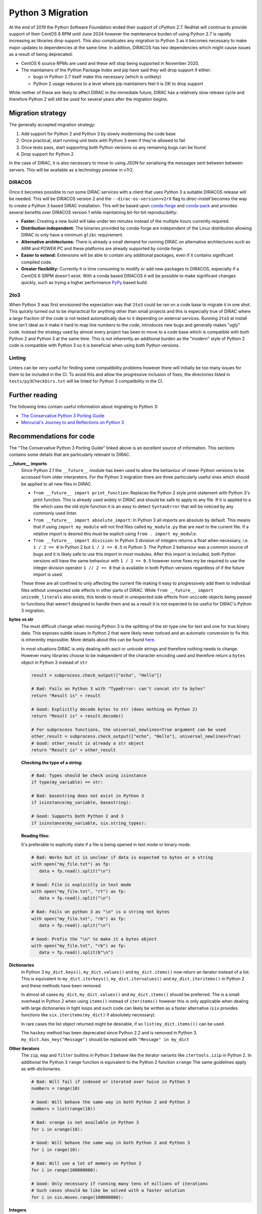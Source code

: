.. _python_3_migration:

==================
Python 3 Migration
==================

At the end of 2019 the Python Software Foundation ended their support of cPython 2.7.
RedHat will continue to provide support of their CentOS 8 RPM until June 2024 however the maintenance burden of using Python 2.7 is rapidly increasing as libraries drop support.
This also complicates any migration to Python 3 as it becomes necessary to make major updates to dependencies at the same time.
In addition, DIRACOS has two dependencies which might cause issues as a result of being deprecated:

- CentOS 6 source RPMs are used and these will stop being supported in November 2020.
- The maintainers of the Python Package Index and pip have said they will drop support if either:

  - bugs in Python 2.7 itself make this necessary (which is unlikely)
  - Python 2 usage reduces to a level where pip maintainers feel it is OK to drop support

While neither of these are likely to affect DIRAC in the immediate future, DIRAC has a relatively slow release cycle and therefore Python 2 will still be used for several years after the migration begins.

Migration strategy
------------------

The generally accepted migration strategy:

#. Add support for Python 2 and Python 3 by slowly modernising the code base
#. Once practical, start running unit tests with Python 3 even if they're allowed to fail
#. Once tests pass, start supporting both Python versions so any remaining bugs can be found
#. Drop support for Python 2

In the case of DIRAC, it is also necessary to move to using JSON for serialising the messages sent between between servers.
This will be available as a technology preview in v7r2.

DIRACOS
^^^^^^^

Once it becomes possible to run some DIRAC services with a client that uses Python 3 a suitable DIRACOS release will be needed.
This will be DIRACOS version 2 and the ``--dirac-os-version=v2rX`` flag to `dirac-install` becomes the way to create a Python 3 based DIRAC installation.
This will be based upon `conda-forge <https://conda-forge.org/>`_ and `conda-pack <https://conda.github.io/conda-pack/>`_ and provides several benefits over DIRACOS version 1 while maintaining bit-for-bit reproducibility:

- **Faster:** Creating a new build will take under ten minutes instead of the multiple hours currently required.
- **Distribution independent:** The binaries provided by conda-forge are independent of the Linux distribution allowing DIRAC to only have a minimum ``glibc`` requirement.
- **Alternative architectures:** There is already a small demand for running DIRAC on alternative architectures such as ARM and POWER PC and these platforms are already supported by conda-forge.
- **Easier to extend:** Extensions will be able to contain any additional packages, even if it contains significant compiled code.
- **Greater flexibility:** Currently it is time consuming to modify or add new packages to DIRACOS, especially if a CentOS 6 SRPM doesn't exist. With a conda based DIRACOS it will be possible to make significant changes quickly, such as trying a higher performance `PyPy <https://www.pypy.org/features.html>`_ based build.

2to3
^^^^

When Python 3 was first envisioned the expectation was that ``2to3`` could be ran on a code base to migrate it in one shot.
This quickly turned out to be impractical for anything other than small projects and this is especially true of DIRAC where a large fraction of the code is not tested automatically due to it depending on external services.
Running ``2to3`` at install time isn't ideal as it make it hard to map line numbers to the code, introduces new bugs and generally makes "ugly" code.
Instead the strategy used by almost every project has been to move to a code base which is compatible with both Python 2 and Python 3 at the same time.
This is not inherently an additional burden as the "modern" style of Python 2 code is compatible with Python 3 so it is beneficial when using both Python versions.

Linting
^^^^^^^

Linters can be very useful for finding some compatibility problems however there will initially be too many issues for them to be included in the CI.
To avoid this and allow the progressive inclusion of fixes, the directories listed in ``tests/py3CheckDirs.txt`` will be linted for Python 3 compatibility in the CI.

Further reading
---------------

The following links contain useful information about migrating to Python 3:

- `The Conservative Python 3 Porting Guide <https://portingguide.readthedocs.io/en/latest/index.html>`_
- `Mercurial's Journey to and Reflections on Python 3 <https://gregoryszorc.com/blog/2020/01/13/mercurial%27s-journey-to-and-reflections-on-python-3/>`_


Recommendations for code
------------------------

The "The Conservative Python 3 Porting Guide" linked above is an excellent source of information.
This sections contains some details that are particularly relevant to DIRAC.

**\_\_future\_\_ imports**
  Since Python 2.1 the ``__future__`` module has been used to allow the behaviour of newer Python versions to be accessed from older interpreters.
  For the Python 3 migration there are three particularly useful ones which should be applied to all new files in DIRAC.

  - ``from __future__ import print_function``:
    Replaces the Python 2 style print statement with Python 3's print function.
    This is already used widely in DIRAC and should be safe to apply to any file.
    If it is applied to a file which uses the old style function it is an easy to detect ``SyntaxError`` that will be noticed by any commonly used linter.
  - ``from __future__ import absolute_import``:
    In Python 3 all imports are absolute by default.
    This means that if using ``import my_module`` will not find files called ``my_module.py`` that are next to the current file.
    If a relative import is desired this must be explicit using ``from . import my_module``.
  - ``from __future__ import division``:
    In Python 3 division of integers returns a float when necessary, i.e. ``1 / 2 == 0`` in Python 2 but ``1 / 2 == 0.5`` in Python 3.
    The Python 2 behaviour was a common source of bugs and it is likely safe to use this import in most modules.
    After this import is included, both Python versions will have the same behaviour with ``1 / 2 == 0.5`` however some fixes my be required to use the integer division operator ``1 // 2 == 0`` that is available in both Python versions regardless of if the future import is used.

  These three are all confined to only affecting the current file making it easy to progressively add them to individual files without unexpected side effects in other parts of DIRAC.
  While ``from __future__ import unicode_literals`` also exists, this tends to result in unexpected side effects from ``unicode`` objects being passed to functions that weren't designed to handle them and as a result it is not expected to be useful for DIRAC's Python 3 migration.

**bytes vs str**
  The most difficult change when moving Python 3 is the splitting of the `str` type one for text and one for true binary data.
  This exposes subtle issues in Python 2 that were likely never noticed and an automatic conversion to fix this is inherently impossible.
  More details about this can be found `here <https://portingguide.readthedocs.io/en/latest/strings.html>`_.

  In most situations DIRAC is only dealing with ascii or unicode strings and therefore nothing needs to change.
  However many libraries choose to be independent of the character encoding used and therefore return a ``bytes`` object in Python 3 instead of ``str``

  .. code-block:: python

    result = subprocess.check_output(["echo", "Hello"])

    # Bad: Fails on Python 3 with "TypeError: can't concat str to bytes"
    return "Result is" + result

    # Good: Explicitly decode bytes to str (does nothing on Python 2)
    return "Result is" + result.decode()

    # For subprocess functions, the universal_newlines=True argument can be used
    other_result = subprocess.check_output(["echo", "Hello"], universal_newlines=True)
    # Good: other_result is already a str object
    return "Result is" + other_result

  **Checking the type of a string:**

  .. code-block:: python

    # Bad: Types should be check using isinstance
    if type(my_variable) == str:

    # Bad: basestring does not exist in Python 3
    if isinstance(my_variable, basestring):

    # Good: Supports both Python 2 and 3
    if isinstance(my_variable, six.string_types):

  **Reading files:**

  It's preferable to explicitly state if a file is being opened in text mode or binary mode.

  .. code-block:: python

    # Bad: Works but it is unclear if data is expected to bytes or a string
    with open("my_file.txt") as fp:
       data = fp.read().split("\n")

    # Good: File is explicitly in text mode
    with open("my_file.txt", "rt") as fp:
       data = fp.read().split("\n")

    # Bad: Fails on python 3 as "\n" is a string not bytes
    with open("my_file.txt", "rb") as fp:
       data = fp.read().split("\n")

    # Good: Prefix the "\n" to make it a bytes object
    with open("my_file.txt", "rb") as fp:
       data = fp.read().split(b"\n")

**Dictionaries**
  In Python 3 ``my_dict.keys()``, ``my_dict.values()`` and ``my_dict.items()`` now return an iterator instead of a list.
  This is equivalent to ``my_dict.iterkeys()``, ``my_dict.itervalues()`` and ``my_dict.iteritems()`` in Python 2 and these methods have been removed.

  In almost all cases ``my_dict``, ``my_dict.values()`` and ``my_dict.items()`` should be preferred.
  The is a small overhead in Python 2 when using ``items()`` instead of ``iteritems()`` however this is only applicable when dealing with large dictionaries in tight loops and such code can likely be written as a faster alternative (``six`` provides functions like ``six.iteritems(my_dict)`` if absolutely necessary).

  In rare cases the list object returned might be desirable, if so ``list(my_dict.items())`` can be used.

  The ``haskey`` method has been deprecated since Python 2.2 and is removed in Python 3.
  ``my_dict.has_key("Message")`` should be replaced with ``"Message" in my_dict``

**Other iterators**
  The ``zip``, ``map`` and ``filter`` builtins in Python 3 behave like the iterator variants like ``itertools.izip`` in Python 2.
  In additional the Python 3 ``range`` function is equivalent to the Python 2 function ``xrange``
  The same guidelines apply as with dictionaries.

  .. code-block:: python

    # Bad: Will fail if indexed or iterated over twice in Python 3
    numbers = range(10)

    # Good: Will behave the same way in both Python 2 and Python 3
    numbers = list(range(10))

    # Bad: xrange is not available in Python 3
    for i in xrange(10):

    # Good: Will behave the same way in both Python 2 and Python 3
    for i in range(10):

    # Bad: Will use a lot of memory on Python 2
    for i in range(100000000):

    # Good: Only necessary if running many tens of millions of iterations
    # Such cases should be like be solved with a faster solution
    for i in six.moves.range(100000000):

**Integers**
  In Python 3 all integers allow effectively infinite values, this was equivalent to ``long`` in Python 2.
  As Python 2 automatically promotes numbers to ``long`` when they're too big.
  The main issue with using ``int`` instead of ``long`` is that type checks may fail as shown here:

  .. code-block:: python

    # Bad: Original Python 3 incompatible code
    my_number = long(my_number)
    if isinstance(my_number, long)

    # Bad: Works in Python 3 but will be broken in Python 2 for some inputs
    my_number = int(my_number)
    if isinstance(my_number, int)

    # Good: Works in both Python 2 and Python 3
    my_number = int(my_number)
    if isinstance(my_number, six.integer_types)

  If the number is being passed to an interface which might have broken type checks, ``long`` can be imported from ``past.builtins``.

  Some more examples of using integers:

  .. code-block:: python

    # Bad: long doesn't exist in Python 3
    my_number = long("1000000000000")

    # Good: Will behave the same way in both Python 2 and Python 3
    my_number = int("1000000000000")

    # Good: Automatically promoted to long in Python 2
    my_number = int("1000000000000000000000000000000000")

    # Bad: Won't evaluate to true if the number is too large
    if isinstance(my_number, int):

    # Bad: long doesn't exist in Python 3
    if isinstance(my_number, (int, long)):

    # Good: Will behave the same way in both Python 2 and Python 3
    if isinstance(my_number, six.integer_types):

    # Bad: The L suffix doesn't exist in Python 3
    my_number = 1000000000000000000000000000000000L

    # Good: Will behave the same way in both Python 2 and Python 3
    my_number = 1000000000000000000000000000000000

**Classes**
  In Python 2.2 "new-style" classes were introduced which should always inherit from ``object``.
  The behaviour of "old-style" is almost never desirable or intentional and they were removed from Python 3.
  To ensure new-style classes are always used, all objects should inherit from ``object`` or another "new-style" class.

  .. code-block:: python

    # Bad: Uses an old-style class in Python 2 and a new-style class in Python 3
    class MyClass:

    # Good: Will behave the same way in both Python 2 and Python 3
    class MyClass(object):

    # Good: Will behave the same way in both Python 2 and Python 3
    class MyOtherClass(MyClass):
